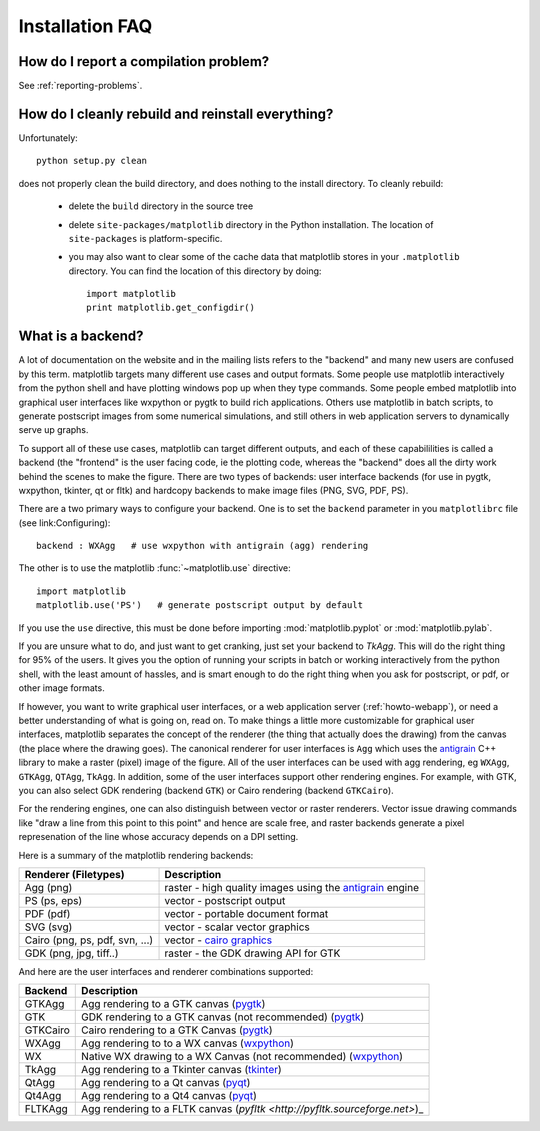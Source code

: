 ==================
 Installation FAQ
==================



How do I report a compilation problem?
======================================

See :ref:`reporting-problems`.

How do I cleanly rebuild and reinstall everything?
==================================================

Unfortunately::

    python setup.py clean

does not properly clean the build directory, and does nothing to the
install directory.  To cleanly rebuild:

    * delete the ``build`` directory in the source tree 
    * delete ``site-packages/matplotlib`` directory in the Python
      installation.  The location of ``site-packages`` is
      platform-specific.
    * you may also want to clear some of the cache data that
      matplotlib stores in your ``.matplotlib`` directory.  You can
      find the location of this directory by doing::

          import matplotlib
          print matplotlib.get_configdir()

.. _what-is-a-backend:

What is a backend?
==================

A lot of documentation on the website and in the mailing lists refers
to the "backend" and many new users are confused by this term.
matplotlib targets many different use cases and output formats.  Some
people use matplotlib interactively from the python shell and have
plotting windows pop up when they type commands.  Some people embed
matplotlib into graphical user interfaces like wxpython or pygtk to
build rich applications.  Others use matplotlib in batch scripts, to
generate postscript images from some numerical simulations, and still
others in web application servers to dynamically serve up graphs.

To support all of these use cases, matplotlib can target different
outputs, and each of these capabililities is called a backend (the
"frontend" is the user facing code, ie the plotting code, whereas the
"backend" does all the dirty work behind the scenes to make the
figure.  There are two types of backends: user interface backends (for
use in pygtk, wxpython, tkinter, qt or fltk) and hardcopy backends to
make image files (PNG, SVG, PDF, PS).

There are a two primary ways to configure your backend.  One is to set
the ``backend`` parameter in you ``matplotlibrc`` file (see
link:Configuring)::

    backend : WXAgg   # use wxpython with antigrain (agg) rendering  

The other is to use the matplotlib :func:`~matplotlib.use` directive::

    import matplotlib
    matplotlib.use('PS')   # generate postscript output by default

If you use the ``use`` directive, this must be done before importing
:mod:`matplotlib.pyplot` or :mod:`matplotlib.pylab`.

If you are unsure what to do, and just want to get cranking, just set
your backend to `TkAgg`.  This will do the right thing for 95% of the
users.  It gives you the option of running your scripts in batch or
working interactively from the python shell, with the least amount of
hassles, and is smart enough to do the right thing when you ask for
postscript, or pdf, or other image formats.

If however, you want to write graphical user interfaces, or a web
application server (:ref:`howto-webapp`), or need a better
understanding of what is going on, read on. To make things a little
more customizable for graphical user interfaces, matplotlib separates
the concept of the renderer (the thing that actually does the drawing)
from the canvas (the place where the drawing goes).  The canonical
renderer for user interfaces is ``Agg`` which uses the `antigrain
<http://antigrain.html>`_ C++ library to make a raster (pixel) image
of the figure.  All of the user interfaces can be used with agg
rendering, eg ``WXAgg``, ``GTKAgg``, ``QTAgg``, ``TkAgg``.  In
addition, some of the user interfaces support other rendering engines.
For example, with GTK, you can also select GDK rendering (backend
``GTK``) or Cairo rendering (backend ``GTKCairo``).

For the rendering engines, one can also distinguish between vector or
raster renderers.  Vector issue drawing commands like "draw a line
from this point to this point" and hence are scale free, and raster
backends generate a pixel represenation of the line whose accuracy
depends on a DPI setting.

Here is a summary of the matplotlib rendering backends:

===============================   =====================================================================================
Renderer (Filetypes)              Description
===============================   =====================================================================================
Agg (png)                         raster - high quality images using the `antigrain <http://antigrain.html>`_  engine
PS  (ps, eps)                     vector - postscript output
PDF (pdf)                         vector - portable document format
SVG (svg)                         vector - scalar vector graphics
Cairo (png, ps, pdf, svn, ...)    vector - `cairo graphics <http://cairographics.org>`_
GDK (png, jpg, tiff..)            raster - the GDK drawing API for GTK
===============================   =====================================================================================

And here are the user interfaces and renderer combinations supported:

============   ===================================================================================================
Backend        Description  
============   ===================================================================================================
GTKAgg         Agg rendering to a GTK canvas (`pygtk <http://www.pygtk.org>`_)
GTK            GDK rendering to a GTK canvas (not recommended) (`pygtk <http://www.pygtk.org>`_)
GTKCairo       Cairo rendering to a GTK Canvas (`pygtk <http://www.pygtk.org>`_)
WXAgg          Agg rendering to to a WX canvas (`wxpython <http://www.wxpython.org>`_)
WX             Native WX drawing to a WX Canvas (not recommended) (`wxpython <http://www.wxpython.org>`_)
TkAgg          Agg rendering to a Tkinter canvas (`tkinter <http://wiki.python.org/moin/TkInter>`_)
QtAgg          Agg rendering to a Qt canvas (`pyqt <http://www.riverbankcomputing.co.uk/software/pyqt/intro>`_)
Qt4Agg         Agg rendering to a Qt4 canvas (`pyqt <http://www.riverbankcomputing.co.uk/software/pyqt/intro>`_)
FLTKAgg        Agg rendering to a FLTK canvas (`pyfltk <http://pyfltk.sourceforge.net>`)_
============   ===================================================================================================

